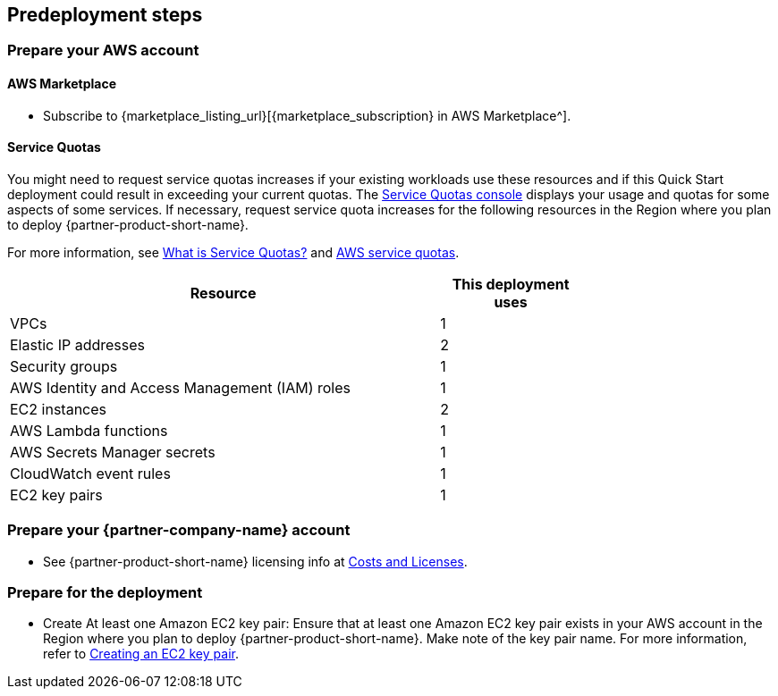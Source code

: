//Include any predeployment steps here, such as signing up for a Marketplace AMI or making any changes to a partner account. If there are no predeployment steps, leave this file empty.

== Predeployment steps

=== Prepare your AWS account
==== AWS Marketplace
* Subscribe to {marketplace_listing_url}[{marketplace_subscription} in AWS Marketplace^].

==== Service Quotas
You might need to request service quotas increases if your existing workloads use these resources and if this Quick Start deployment could result in exceeding your current quotas. The https://console.aws.amazon.com/servicequotas/home[Service Quotas console^] displays your usage and quotas for some aspects of some services. If necessary, request service quota increases for the following resources in the Region where you plan to deploy {partner-product-short-name}.

For more information, see https://docs.aws.amazon.com/servicequotas/latest/userguide/intro.html[What is Service Quotas?^] and https://docs.aws.amazon.com/general/latest/gr/aws_service_limits.html[AWS service quotas^].

[width=75%]
[cols="3,1"]
|===
|Resource |This deployment uses

// Space needed to maintain table headers
|VPCs | 1
|Elastic IP addresses | 2
|Security groups | 1
|AWS Identity and Access Management (IAM) roles | 1
|EC2 instances | 2
|AWS Lambda functions | 1
|AWS Secrets Manager secrets| 1
|CloudWatch event rules| 1
|EC2 key pairs | 1

|===


=== Prepare your {partner-company-name} account
* See {partner-product-short-name} licensing info at link:#_costs_and_licenses[Costs and Licenses].

=== Prepare for the deployment
* Create At least one Amazon EC2 key pair: Ensure that at least one Amazon EC2 key pair exists in your AWS account in the Region where you plan to deploy {partner-product-short-name}. Make note of the key pair name. For more information, refer to https://docs.aws.amazon.com/AWSCloudFormation/latest/UserGuide/cfn-console-create-keypair.html[Creating an EC2 key pair^].

